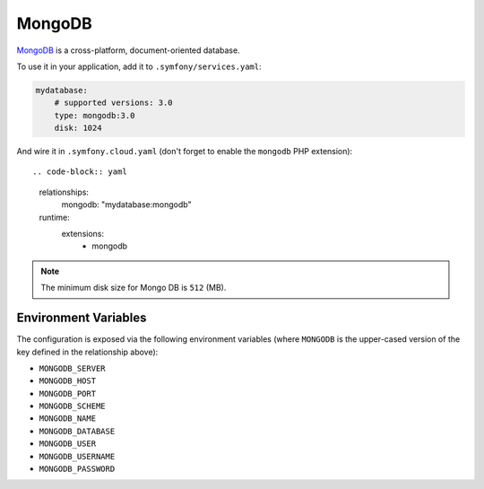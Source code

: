 MongoDB
=======

`MongoDB`_ is a cross-platform, document-oriented database.

To use it in your application, add it to ``.symfony/services.yaml``:

.. code-block:: yaml

    mydatabase:
        # supported versions: 3.0
        type: mongodb:3.0
        disk: 1024

And wire it in ``.symfony.cloud.yaml``  (don't forget to enable the
``mongodb`` PHP extension)::

.. code-block:: yaml

    relationships:
        mongodb: "mydatabase:mongodb"

    runtime:
        extensions:
            - mongodb

.. note::

    The minimum disk size for Mongo DB is ``512`` (MB).

Environment Variables
---------------------

The configuration is exposed via the following environment variables (where
``MONGODB`` is the upper-cased version of the key defined in the relationship
above):

* ``MONGODB_SERVER``
* ``MONGODB_HOST``
* ``MONGODB_PORT``
* ``MONGODB_SCHEME``
* ``MONGODB_NAME``
* ``MONGODB_DATABASE``
* ``MONGODB_USER``
* ``MONGODB_USERNAME``
* ``MONGODB_PASSWORD``

.. _`MongoDB`: https://en.wikipedia.org/wiki/MongoDB
